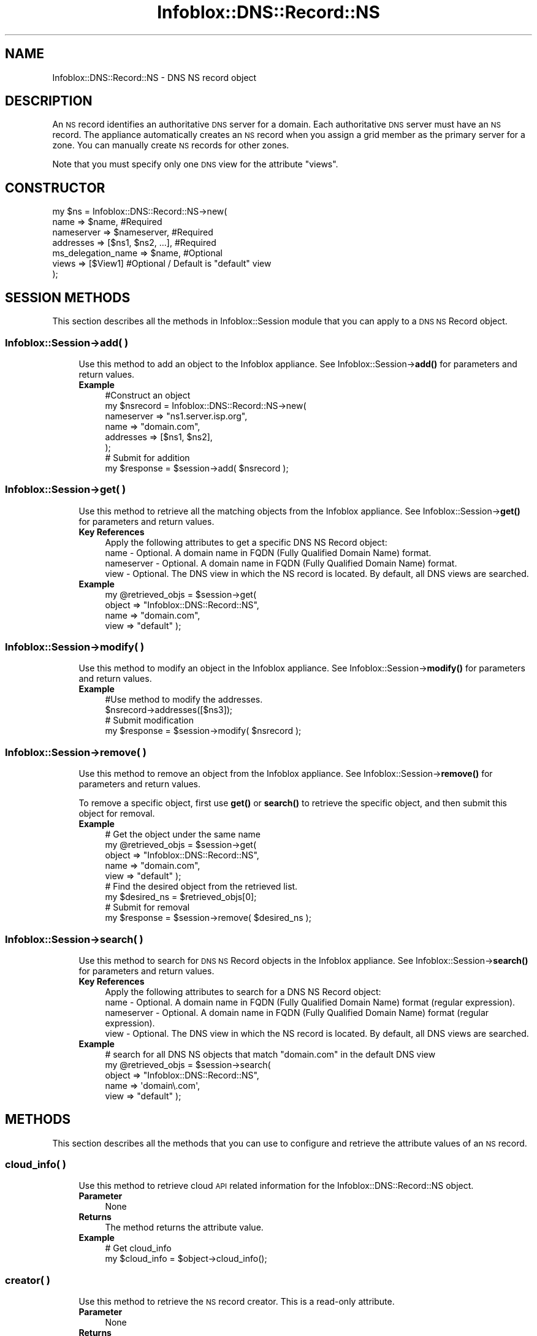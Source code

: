 .\" Automatically generated by Pod::Man 4.14 (Pod::Simple 3.40)
.\"
.\" Standard preamble:
.\" ========================================================================
.de Sp \" Vertical space (when we can't use .PP)
.if t .sp .5v
.if n .sp
..
.de Vb \" Begin verbatim text
.ft CW
.nf
.ne \\$1
..
.de Ve \" End verbatim text
.ft R
.fi
..
.\" Set up some character translations and predefined strings.  \*(-- will
.\" give an unbreakable dash, \*(PI will give pi, \*(L" will give a left
.\" double quote, and \*(R" will give a right double quote.  \*(C+ will
.\" give a nicer C++.  Capital omega is used to do unbreakable dashes and
.\" therefore won't be available.  \*(C` and \*(C' expand to `' in nroff,
.\" nothing in troff, for use with C<>.
.tr \(*W-
.ds C+ C\v'-.1v'\h'-1p'\s-2+\h'-1p'+\s0\v'.1v'\h'-1p'
.ie n \{\
.    ds -- \(*W-
.    ds PI pi
.    if (\n(.H=4u)&(1m=24u) .ds -- \(*W\h'-12u'\(*W\h'-12u'-\" diablo 10 pitch
.    if (\n(.H=4u)&(1m=20u) .ds -- \(*W\h'-12u'\(*W\h'-8u'-\"  diablo 12 pitch
.    ds L" ""
.    ds R" ""
.    ds C` ""
.    ds C' ""
'br\}
.el\{\
.    ds -- \|\(em\|
.    ds PI \(*p
.    ds L" ``
.    ds R" ''
.    ds C`
.    ds C'
'br\}
.\"
.\" Escape single quotes in literal strings from groff's Unicode transform.
.ie \n(.g .ds Aq \(aq
.el       .ds Aq '
.\"
.\" If the F register is >0, we'll generate index entries on stderr for
.\" titles (.TH), headers (.SH), subsections (.SS), items (.Ip), and index
.\" entries marked with X<> in POD.  Of course, you'll have to process the
.\" output yourself in some meaningful fashion.
.\"
.\" Avoid warning from groff about undefined register 'F'.
.de IX
..
.nr rF 0
.if \n(.g .if rF .nr rF 1
.if (\n(rF:(\n(.g==0)) \{\
.    if \nF \{\
.        de IX
.        tm Index:\\$1\t\\n%\t"\\$2"
..
.        if !\nF==2 \{\
.            nr % 0
.            nr F 2
.        \}
.    \}
.\}
.rr rF
.\" ========================================================================
.\"
.IX Title "Infoblox::DNS::Record::NS 3"
.TH Infoblox::DNS::Record::NS 3 "2018-06-05" "perl v5.32.0" "User Contributed Perl Documentation"
.\" For nroff, turn off justification.  Always turn off hyphenation; it makes
.\" way too many mistakes in technical documents.
.if n .ad l
.nh
.SH "NAME"
Infoblox::DNS::Record::NS \- DNS NS record object
.SH "DESCRIPTION"
.IX Header "DESCRIPTION"
An \s-1NS\s0 record identifies an authoritative \s-1DNS\s0 server for a domain. Each authoritative \s-1DNS\s0 server must have an \s-1NS\s0 record. The appliance automatically creates an \s-1NS\s0 record when you assign a grid member as the primary server for a zone. You can manually create \s-1NS\s0 records for other zones.
.PP
Note that you must specify only one \s-1DNS\s0 view for the attribute \*(L"views\*(R".
.SH "CONSTRUCTOR"
.IX Header "CONSTRUCTOR"
.Vb 7
\& my $ns = Infoblox::DNS::Record::NS\->new(
\&     name                => $name,                    #Required
\&     nameserver          => $nameserver,              #Required
\&     addresses           => [$ns1, $ns2, ...],        #Required
\&     ms_delegation_name  => $name,                    #Optional
\&     views               => [$View1]                  #Optional / Default is "default" view
\& );
.Ve
.SH "SESSION METHODS"
.IX Header "SESSION METHODS"
This section describes all the methods in Infoblox::Session module that you can apply to a \s-1DNS NS\s0 Record object.
.SS "Infoblox::Session\->add( )"
.IX Subsection "Infoblox::Session->add( )"
.RS 4
Use this method to add an object to the Infoblox appliance. See Infoblox::Session\->\fBadd()\fR for parameters and return values.
.IP "\fBExample\fR" 4
.IX Item "Example"
.Vb 8
\& #Construct an object
\& my $nsrecord = Infoblox::DNS::Record::NS\->new(
\&     nameserver => "ns1.server.isp.org",
\&     name       => "domain.com",
\&     addresses  => [$ns1, $ns2],
\& );
\& # Submit for addition
\& my $response = $session\->add( $nsrecord );
.Ve
.RE
.RS 4
.RE
.SS "Infoblox::Session\->get( )"
.IX Subsection "Infoblox::Session->get( )"
.RS 4
Use this method to retrieve all the matching objects from the Infoblox appliance. See Infoblox::Session\->\fBget()\fR for parameters and return values.
.IP "\fBKey References\fR" 4
.IX Item "Key References"
.Vb 1
\& Apply the following attributes to get a specific DNS NS Record object:
\&
\&  name        \- Optional.  A domain name in FQDN (Fully Qualified Domain Name) format.
\&  nameserver  \- Optional.  A domain name in FQDN (Fully Qualified Domain Name) format.
\&  view        \- Optional.  The DNS view in which the NS record is located. By default, all DNS views are searched.
.Ve
.IP "\fBExample\fR" 4
.IX Item "Example"
.Vb 4
\&  my @retrieved_objs = $session\->get(
\&     object    => "Infoblox::DNS::Record::NS",
\&     name      => "domain.com",
\&     view      => "default" );
.Ve
.RE
.RS 4
.RE
.SS "Infoblox::Session\->modify( )"
.IX Subsection "Infoblox::Session->modify( )"
.RS 4
Use this method to modify an object in the Infoblox appliance. See Infoblox::Session\->\fBmodify()\fR for parameters and return values.
.IP "\fBExample\fR" 4
.IX Item "Example"
.Vb 4
\& #Use method to modify the addresses.
\& $nsrecord\->addresses([$ns3]);
\& # Submit modification
\& my $response = $session\->modify( $nsrecord );
.Ve
.RE
.RS 4
.RE
.SS "Infoblox::Session\->remove( )"
.IX Subsection "Infoblox::Session->remove( )"
.RS 4
Use this method to remove an object from the Infoblox appliance. See Infoblox::Session\->\fBremove()\fR for parameters and return values.
.Sp
To remove a specific object, first use \fBget()\fR or \fBsearch()\fR to retrieve the specific object, and then submit this object for removal.
.IP "\fBExample\fR" 4
.IX Item "Example"
.Vb 9
\& # Get the object under the same name
\& my @retrieved_objs = $session\->get(
\&     object    => "Infoblox::DNS::Record::NS",
\&     name      => "domain.com",
\&     view      => "default" );
\& # Find the desired object from the retrieved list.
\& my $desired_ns = $retrieved_objs[0];
\& # Submit for removal
\& my $response = $session\->remove( $desired_ns );
.Ve
.RE
.RS 4
.RE
.SS "Infoblox::Session\->search( )"
.IX Subsection "Infoblox::Session->search( )"
.RS 4
Use this method to search for \s-1DNS NS\s0 Record objects in the Infoblox appliance. See Infoblox::Session\->\fBsearch()\fR for parameters and return values.
.IP "\fBKey References\fR" 4
.IX Item "Key References"
.Vb 1
\& Apply the following attributes to search for a DNS NS Record object:
\&
\&  name          \- Optional. A domain name in FQDN (Fully Qualified Domain Name) format (regular expression).
\&  nameserver    \- Optional. A domain name in FQDN (Fully Qualified Domain Name) format (regular expression).
\&  view          \- Optional. The DNS view in which the NS record is located. By default, all DNS views are searched.
.Ve
.IP "\fBExample\fR" 4
.IX Item "Example"
.Vb 5
\& # search for all DNS NS objects that match "domain.com" in the default DNS view
\&     my @retrieved_objs = $session\->search(
\&     object => "Infoblox::DNS::Record::NS",
\&     name   => \*(Aqdomain\e.com\*(Aq,
\&     view   => "default" );
.Ve
.RE
.RS 4
.RE
.SH "METHODS"
.IX Header "METHODS"
This section describes all the methods that you can use to configure and retrieve the attribute values of an \s-1NS\s0 record.
.SS "cloud_info( )"
.IX Subsection "cloud_info( )"
.RS 4
Use this method to retrieve cloud \s-1API\s0 related information for the Infoblox::DNS::Record::NS object.
.IP "\fBParameter\fR" 4
.IX Item "Parameter"
None
.IP "\fBReturns\fR" 4
.IX Item "Returns"
The method returns the attribute value.
.IP "\fBExample\fR" 4
.IX Item "Example"
.Vb 2
\& # Get cloud_info
\& my $cloud_info = $object\->cloud_info();
.Ve
.RE
.RS 4
.RE
.SS "creator( )"
.IX Subsection "creator( )"
.RS 4
Use this method to retrieve the \s-1NS\s0 record creator. This is a read-only attribute.
.IP "\fBParameter\fR" 4
.IX Item "Parameter"
None
.IP "\fBReturns\fR" 4
.IX Item "Returns"
The method returns the attribute value.
.IP "\fBExample\fR" 4
.IX Item "Example"
.Vb 2
\& # Get attribute value
\& my $value = $object\->creator();
.Ve
.RE
.RS 4
.RE
.SS "dns_name( )"
.IX Subsection "dns_name( )"
.RS 4
Use this method to retrieve the domain name, in punycode format, of the zone to be redirected. This is a read-only attribute.
.IP "\fBParameter\fR" 4
.IX Item "Parameter"
None
.IP "\fBReturns\fR" 4
.IX Item "Returns"
The method returns the attribute value.
.IP "\fBExample\fR" 4
.IX Item "Example"
.Vb 2
\& # Get attribute value
\& my $value = $nsrecord\->dns_name();
.Ve
.RE
.RS 4
.RE
.SS "ms_delegation_name( )"
.IX Subsection "ms_delegation_name( )"
.RS 4
Use this method to set or retrieve the ms_delegation_name field of the \s-1NS\s0 record. This method can be used if the primary server of the zone is a Microsoft (r) server. If this \s-1NS\s0 record is for a subzone zone, it will be the subzone name.
.IP "\fBParameter\fR" 4
.IX Item "Parameter"
A subzone name.
.IP "\fBReturns\fR" 4
.IX Item "Returns"
If you specified a parameter, the method returns true when the modification succeeds, and returns false when the operation fails.
.Sp
If you did not specify a parameter, the method returns the attribute value.
.IP "\fBExample\fR" 4
.IX Item "Example"
.Vb 4
\& #Getting ms_delegation_name
\& my $ms_delegation_name = $nsrecord\->ms_delegation_name();
\& # Modifying ms_delegation_name (the full FQDN of the zone is "sub.test.com")
\& $nsrecord\->ms_delegation_name("sub");
.Ve
.RE
.RS 4
.RE
.SS "last_queried( )"
.IX Subsection "last_queried( )"
.RS 4
Use this method to retrieve the time when the associated record was last queried. This is a read-only attribute.
.IP "\fBParameter\fR" 4
.IX Item "Parameter"
None
.IP "\fBReturns\fR" 4
.IX Item "Returns"
The method returns the attribute value. The number of seconds that have elapsed since January 1st, 1970 \s-1UTC.\s0
.IP "\fBExample\fR" 4
.IX Item "Example"
.Vb 2
\& #Get last_queried
\& my $last_queried = $nsrecord\->last_queried();
.Ve
.RE
.RS 4
.RE
.SS "name( )"
.IX Subsection "name( )"
.RS 4
Use this method to set or retrieve the domain name of the zone to be redirected.
.Sp
The attribute value can be in unicode format.
.IP "\fBParameter\fR" 4
.IX Item "Parameter"
A domain name in \s-1FQDN\s0 format.
.IP "\fBReturns\fR" 4
.IX Item "Returns"
If you specified a parameter, the method returns true when the modification succeeds, and returns false when the operation fails.
.Sp
If you did not specify a parameter, the method returns the attribute value.
.IP "\fBExample\fR" 4
.IX Item "Example"
.Vb 4
\& #Getting name
\& my $name = $nsrecord\->name();
\& # Modifying name
\& $nsrecord\->name("domain.com");
.Ve
.RE
.RS 4
.RE
.SS "nameserver( )"
.IX Subsection "nameserver( )"
.RS 4
Use this method to set or retrieve the domain name of an authoritative server for the redirected zone.
.IP "\fBParameter\fR" 4
.IX Item "Parameter"
A domain name in \s-1FQDN\s0 format.
.IP "\fBReturns\fR" 4
.IX Item "Returns"
If you specified a parameter, the method returns true when the modification succeeds, and returns false when the operation fails.
.Sp
If you did not specify a parameter, the method returns the attribute value.
.IP "\fBExample\fR" 4
.IX Item "Example"
.Vb 4
\& #Getting nameserver
\& my $nameserver = $nsrecord\->nameserver();
\& # Modifying nameserver
\& $nsrecord\->nameserver("ns1.server.isp.org");
.Ve
.RE
.RS 4
.RE
.SS "addresses( )"
.IX Subsection "addresses( )"
.RS 4
Use this method to set or retrieve the \s-1IP\s0 addresses of the name servers associated with the \s-1NS\s0 record.
.IP "\fBParameter\fR" 4
.IX Item "Parameter"
The valid value is an array reference that contains Infoblox::DNS::Nameserver::Address objects.
.IP "\fBReturns\fR" 4
.IX Item "Returns"
If you specified a parameter, the method returns true when the modification succeeds, and returns false when the operation fails.
.Sp
If you did not specify a parameter, the method returns the attribute value.
.IP "\fBExample\fR" 4
.IX Item "Example"
.Vb 4
\& #Getting addresses
\& my $nslist = $nsrecord\->addresses();
\& # Modifying addresses
\& $nsrecord\->addresses([$ns1, $ns2]);
.Ve
.RE
.RS 4
.RE
.SS "views( )"
.IX Subsection "views( )"
.RS 4
Use this method to specify or retrieve the \s-1DNS\s0 view of the \s-1NS\s0 record.
.Sp
Include the specified parameter to set the attribute value. Omit the parameter to retrieve the attribute value.
.Sp
The default value is the 'default' view, which means the \s-1NS\s0  record is associated with a zone in the system-defined default view.
.IP "\fBParameter\fR" 4
.IX Item "Parameter"
Array reference of defined Infoblox::DNS::View objects.
.Sp
Note that the array size must be 1.
.IP "\fBReturns\fR" 4
.IX Item "Returns"
If you specified a parameter, the method returns true when the modification succeeds, and returns false when the operation fails.
.Sp
If you did not specify a parameter, the method returns the attribute value.
.IP "\fBExample\fR" 4
.IX Item "Example"
.Vb 4
\& #Get views
\& my $ref_views = $nsrecord\->views();
\& #Modify views, list of Infoblox::DNS::View objects
\& $nsrecord\->views([$view1]);
.Ve
.RE
.RS 4
.RE
.SH "SAMPLE CODE"
.IX Header "SAMPLE CODE"
The following sample code demonstrates the different functions that can be applied to an object, such as add, search, modify, and remove. This sample also includes error handling for the operations.
.PP
\&\fB#Preparation prior to a \s-1DNS NS\s0 record insertion\fR
.PP
.Vb 3
\& #PROGRAM STARTS: Include all the modules that will be used
\& use strict;
\& use Infoblox;
\&
\& #Create a session to the Infoblox appliance
\& my $session = Infoblox::Session\->new(
\&     master   => "192.168.1.2",
\&     username => "admin",
\&     password => "infoblox"
\& );
\& unless ($session) {
\&    die("Construct session failed: ",
\&        Infoblox::status_code() . ":" . Infoblox::status_detail());
\& }
\& print "Session created successfully\en";
\&
\& #Create the zone prior to NS record insertion
\& my $zone = Infoblox::DNS::Zone\->new(name => "domain.com");
\& unless ($zone) {
\&    die("Construct zone failed: ",
\&      Infoblox::status_code() . ":" . Infoblox::status_detail());
\& }
\& print "Zone object created successfully\en";
\&
\& #Verify if the zone exists
\& my $object = $session\->get(object => "Infoblox::DNS::Zone", name => "domain.com");
\& unless ($object) {
\&    print "Zone does not exist on server, safe to add the zone\en";
\&    $session\->add($zone)
\&       or die("Add zone failed: ",
\&              $session\->status_code() . ":" . $session\->status_detail());
\& }
\& print "Zone added successfully\en";
.Ve
.PP
\&\fB#Create a \s-1DNS NS\s0 record\fR
.PP
.Vb 4
\& my $ns1 = Infoblox::DNS::Nameserver::Address\->new(
\&                                                           address  => \*(Aq10.0.0.1\*(Aq,
\&                                                   auto_create_ptr => \*(Aqfalse\*(Aq
\&                                                   );
\&
\& my $ns2 = Infoblox::DNS::Nameserver::Address\->new(
\&                                                   address         => \*(Aq10.0.0.2\*(Aq,
\&                                                   );
\&
\&  #Construct a DNS NS object
\& my $nsrecord = Infoblox::DNS::Record::NS\->new(
\&     nameserver => "ns1.server.isp.org",
\&     name       => "domain.com",
\&     addresses  => [$ns1, $ns2],
\& );
\&
\& unless ($nsrecord) {
\&    die("Construct DNS record NS failed: ",
\&        Infoblox::status_code() . ":" . Infoblox::status_detail());
\& }
\& print "DNS NS object created successfully\en"; #Add the DNS NS record object to Infoblox appliance through a session
\& $session\->add($nsrecord)
\&     or die("Add record NS failed: ",
\&            $session\->status_code() . ":" . $session\->status_detail());
\& print "DNS NS object added to server successfully\en";
.Ve
.PP
\&\fB#Search for a specific \s-1DNS NS\s0 record\fR
.PP
.Vb 12
\& #Search all NS records that match "domain.com"
\& my @retrieved_objs = $session\->search(
\&     object     => "Infoblox::DNS::Record::NS",
\&     nameserver => "ns1.server.isp.org",
\&     name       => \*(Aqdomain\e.com\*(Aq
\& );
\& my $object = $retrieved_objs[0];
\& unless ($object) {
\&     die("Search record NS failed: ",
\&         $session\->status_code() . ":" . $session\->status_detail());
\& }
\& print "Search DNS NS object found at least 1 matching entry\en";
.Ve
.PP
\&\fB#Get and modify a \s-1DNS NS\s0  record\fR
.PP
.Vb 6
\& #Get NS record through the session
\& my  @retrieved_objs = $session\->get(
\&     object     => "Infoblox::DNS::Record::NS",
\&     nameserver => "ns1.server.isp.org",
\&     name       => "domain.com",
\& );
\&
\& my $object = $retrieved_objs[0];
\& unless ($object) {
\&     die("Get record NS failed: ",
\&         $session\->status_code() . ":" . $session\->status_detail());
\& }
\& print "Get DNS NS object found at least 1 matching entry\en";
\&
\& #Modify one of the attributes of the specified NS record
\& $object\->addresses([$ns1]);
\&
\& #Apply the changes
\& $session\->modify($object)
\&     or die("Modify record NS failed: ",
\&            $session\->status_code() . ":" . $session\->status_detail());
\& print "DNS NS object modified successfully \en";
.Ve
.PP
\&\fB#Remove a \s-1DNS NS\s0  record\fR
.PP
.Vb 12
\&  #Get NS record through the session
\&  my @retrieved_objs = $session\->get(
\&      object     => "Infoblox::DNS::Record::NS",
\&      nameserver => "ns1.server.isp.org",
\&      name       => "domain.com"
\&   );
\&    my $object = $retrieved_objs[0];
\&    unless ($object) {
\&     die("Get record NS failed: ",
\&         $session\->status_code() . ":" . $session\->status_detail());
\& }
\& print "Get DNS NS object found at least 1 matching entry\en";
\&
\& #Submit the object for removal
\& $session\->remove($object)
\&     or die("Remove record NS failed: ",
\&         $session\->status_code() . ":" . $session\->status_detail());
\& print "DNS NS object removed successfully \en";
\&
\& ####PROGRAM ENDS####
.Ve
.SH "AUTHOR"
.IX Header "AUTHOR"
Infoblox Inc. <http://www.infoblox.com/>
.SH "SEE ALSO"
.IX Header "SEE ALSO"
Infoblox::DNS::View, Infoblox::DNS::Zone, Infoblox::Session, Infoblox::Session\->\fBget()\fR, Infoblox::Session\->\fBsearch()\fR, Infoblox::Session\->\fBadd()\fR, Infoblox::Session\->\fBremove()\fR, Infoblox::Session\->\fBmodify()\fR
.SH "COPYRIGHT"
.IX Header "COPYRIGHT"
Copyright (c) 2017 Infoblox Inc.
